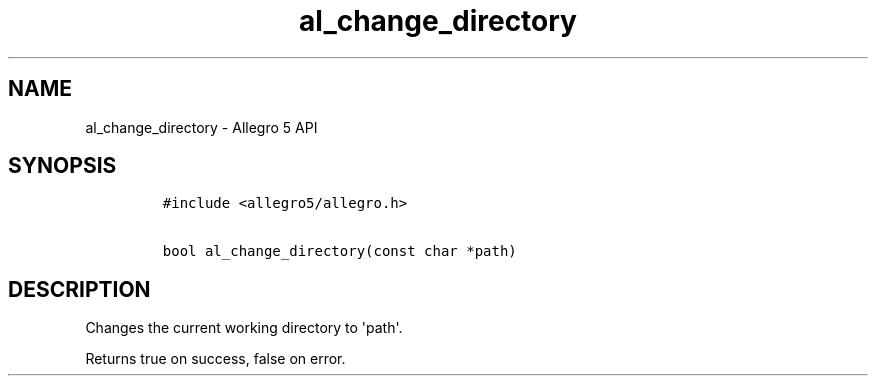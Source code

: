.TH al_change_directory 3 "" "Allegro reference manual"
.SH NAME
.PP
al_change_directory \- Allegro 5 API
.SH SYNOPSIS
.IP
.nf
\f[C]
#include\ <allegro5/allegro.h>

bool\ al_change_directory(const\ char\ *path)
\f[]
.fi
.SH DESCRIPTION
.PP
Changes the current working directory to \[aq]path\[aq].
.PP
Returns true on success, false on error.
